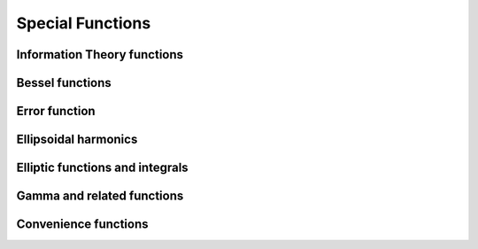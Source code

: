 Special Functions
=================

Information Theory functions
----------------------------

.. autosummary::
   :toctree: generated/
   :nosignatures:

   mars.tensor.special.entr
   mars.tensor.special.rel_entr


Bessel functions
----------------

.. autosummary::
   :toctree: generated/
   :nosignatures:

   mars.tensor.special.jv
   mars.tensor.special.jve
   mars.tensor.special.yn
   mars.tensor.special.yv
   mars.tensor.special.yve
   mars.tensor.special.kn
   mars.tensor.special.kv
   mars.tensor.special.kve
   mars.tensor.special.iv
   mars.tensor.special.ive
   mars.tensor.special.hankel1
   mars.tensor.special.hankel1e
   mars.tensor.special.hankel2
   mars.tensor.special.hankel2e


Error function
--------------

.. autosummary::
   :toctree: generated/
   :nosignatures:

   mars.tensor.special.erf
   mars.tensor.special.erfc
   mars.tensor.special.erfcx
   mars.tensor.special.erfi
   mars.tensor.special.erfinv
   mars.tensor.special.erfcinv
   mars.tensor.special.wofz
   mars.tensor.special.dawsn
   mars.tensor.special.voigt_profile


Ellipsoidal harmonics
---------------------

.. autosummary::
   :toctree: generated/
   :nosignatures:

   mars.tensor.special.ellip_harm
   mars.tensor.special.ellip_harm_2
   mars.tensor.special.ellip_normal


Elliptic functions and integrals
---------------------

.. autosummary::
   :toctree: generated/
   :nosignatures:

   mars.tensor.special.ellipk


Gamma and related functions
---------------------------

.. autosummary::
   :toctree: generated/
   :nosignatures:

   mars.tensor.special.gamma
   mars.tensor.special.gammaln
   mars.tensor.special.loggamma
   mars.tensor.special.gammasgn
   mars.tensor.special.gammainc
   mars.tensor.special.gammaincinv
   mars.tensor.special.gammaincc
   mars.tensor.special.gammainccinv
   mars.tensor.special.beta
   mars.tensor.special.betaln
   mars.tensor.special.betainc
   mars.tensor.special.betaincinv
   mars.tensor.special.psi
   mars.tensor.special.rgamma
   mars.tensor.special.polygamma
   mars.tensor.special.multigammaln
   mars.tensor.special.digamma
   mars.tensor.special.poch


Convenience functions
---------------------

.. autosummary::
   :toctree: generated/
   :nosignatures:

   mars.tensor.special.xlogy
